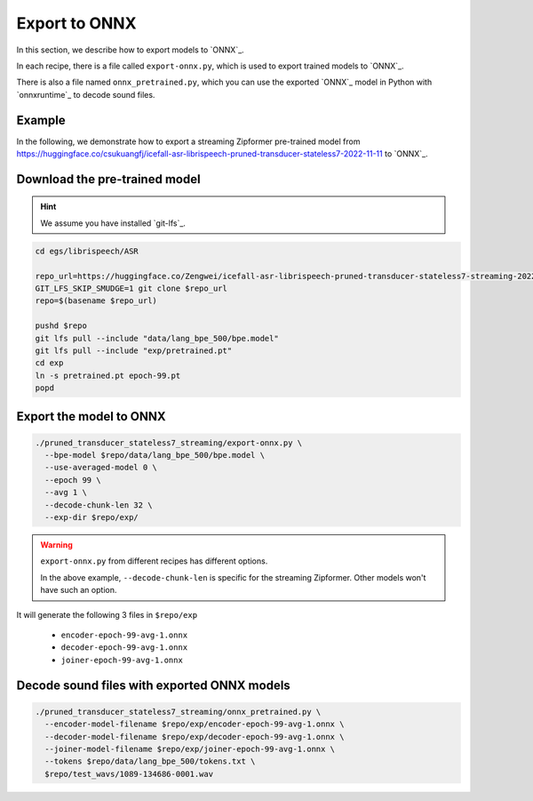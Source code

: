 Export to ONNX
==============

In this section, we describe how to export models to `ONNX`_.

In each recipe, there is a file called ``export-onnx.py``, which is used
to export trained models to `ONNX`_.

There is also a file named ``onnx_pretrained.py``, which you can use
the exported `ONNX`_ model in Python with `onnxruntime`_ to decode sound files.

Example
-------

In the following, we demonstrate how to export a streaming Zipformer pre-trained
model from
`<https://huggingface.co/csukuangfj/icefall-asr-librispeech-pruned-transducer-stateless7-2022-11-11>`_
to `ONNX`_.

Download the pre-trained model
------------------------------

.. hint::

   We assume you have installed `git-lfs`_.

.. code-block:: bash


  cd egs/librispeech/ASR

  repo_url=https://huggingface.co/Zengwei/icefall-asr-librispeech-pruned-transducer-stateless7-streaming-2022-12-29
  GIT_LFS_SKIP_SMUDGE=1 git clone $repo_url
  repo=$(basename $repo_url)

  pushd $repo
  git lfs pull --include "data/lang_bpe_500/bpe.model"
  git lfs pull --include "exp/pretrained.pt"
  cd exp
  ln -s pretrained.pt epoch-99.pt
  popd

Export the model to ONNX
------------------------

.. code-block:: bash

  ./pruned_transducer_stateless7_streaming/export-onnx.py \
    --bpe-model $repo/data/lang_bpe_500/bpe.model \
    --use-averaged-model 0 \
    --epoch 99 \
    --avg 1 \
    --decode-chunk-len 32 \
    --exp-dir $repo/exp/

.. warning::

   ``export-onnx.py`` from different recipes has different options.

   In the above example, ``--decode-chunk-len`` is specific for the
   streaming Zipformer. Other models won't have such an option.

It will generate the following 3 files in ``$repo/exp``

  - ``encoder-epoch-99-avg-1.onnx``
  - ``decoder-epoch-99-avg-1.onnx``
  - ``joiner-epoch-99-avg-1.onnx``

Decode sound files with exported ONNX models
--------------------------------------------

.. code-block:: bash

  ./pruned_transducer_stateless7_streaming/onnx_pretrained.py \
    --encoder-model-filename $repo/exp/encoder-epoch-99-avg-1.onnx \
    --decoder-model-filename $repo/exp/decoder-epoch-99-avg-1.onnx \
    --joiner-model-filename $repo/exp/joiner-epoch-99-avg-1.onnx \
    --tokens $repo/data/lang_bpe_500/tokens.txt \
    $repo/test_wavs/1089-134686-0001.wav
